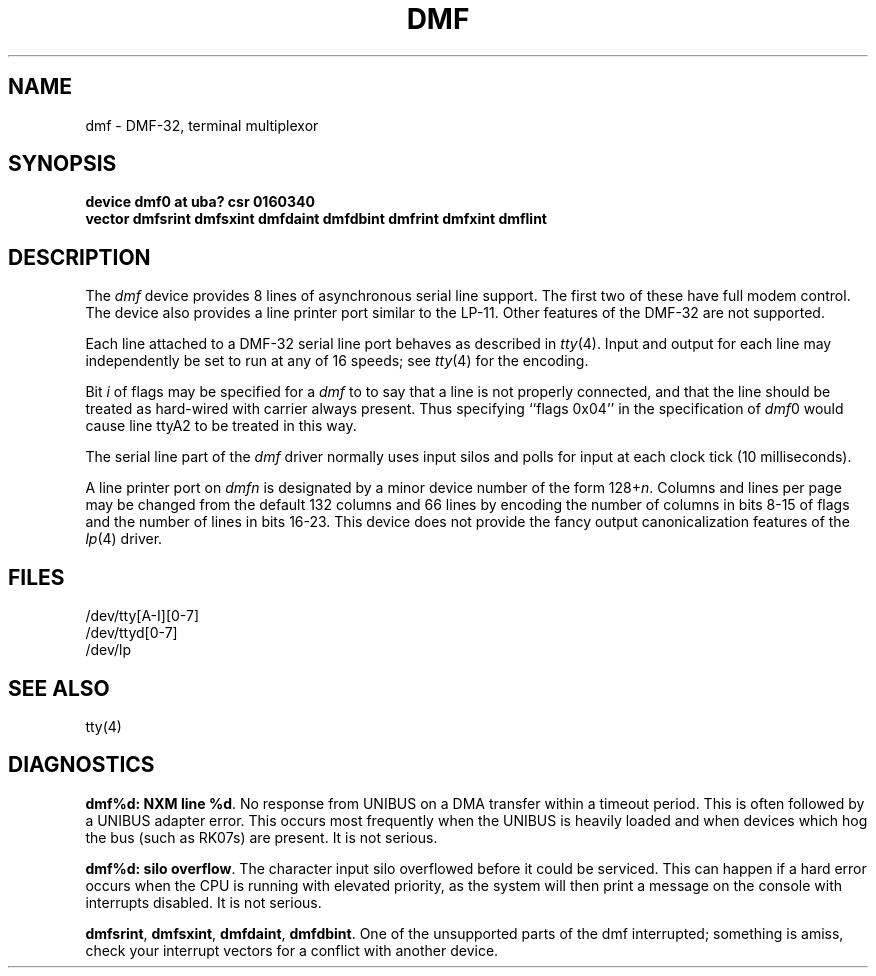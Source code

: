 .\" Copyright (c) 1983 Regents of the University of California.
.\" All rights reserved.  The Berkeley software License Agreement
.\" specifies the terms and conditions for redistribution.
.\"
.\"	@(#)dmf.4	6.3 (Berkeley) 04/27/86
.\"
.TH DMF 4 ""
.UC 5
.SH NAME
dmf \- DMF-32, terminal multiplexor
.SH SYNOPSIS
.B "device dmf0 at uba? csr 0160340"
.br
.ti +0.5i
.B "vector dmfsrint dmfsxint dmfdaint dmfdbint dmfrint dmfxint dmflint"
.SH DESCRIPTION
The 
.I dmf
device provides 8 lines of asynchronous serial line support.
The first two of these have full modem control.
The device also provides a line printer port
similar to the LP-11.
Other features of the DMF-32 are not supported.
.PP
Each line attached to a DMF-32 serial line port behaves as described
in
.IR tty (4).
Input and output for each line may independently be set to run at any
of 16 speeds; see
.IR tty (4)
for the encoding.
.PP
Bit
.I i
of flags may be specified for a
.I dmf
to to say that a line is not properly connected, and that the
line should be treated as hard-wired with carrier always present.
Thus specifying ``flags 0x04'' in the specification of 
.IR dmf 0
would cause line ttyA2 to be treated in this way.
.PP
The serial line part of the
.I dmf
driver normally uses input silos and polls for input at each clock
tick (10 milliseconds).
.PP
A line printer port on
.I dmf\^n
is designated by
a minor device number of the form 128+\fIn\fP.
Columns and lines per page may be changed from the default
132 columns and 66 lines by encoding the number of columns
in bits 8-15 of flags and the number of lines in bits 16-23.
This device does not provide the fancy output canonicalization
features of the
.IR lp (4)
driver.
.SH FILES
/dev/tty[A-I][0-7]
.br
/dev/ttyd[0-7]
.br
/dev/lp
.SH SEE ALSO
tty(4)
.SH DIAGNOSTICS
.BR "dmf%d: NXM line %d" .
No response from UNIBUS on a DMA transfer
within a timeout period.  This is often followed by a UNIBUS adapter
error.  This occurs most frequently when the UNIBUS is heavily loaded
and when devices which hog the bus (such as RK07s) are present.
It is not serious.
.PP
.BR "dmf%d: silo overflow" .
The character input silo overflowed
before it could be serviced.  This can happen if a hard error occurs
when the CPU is running with elevated priority, as the system will
then print a message on the console with interrupts disabled.
It is not serious.
.PP
.BR dmfsrint ,
.BR dmfsxint ,
.BR dmfdaint ,
.BR dmfdbint .
One of the unsupported parts of the dmf interrupted; something
is amiss, check your interrupt vectors for a conflict with another
device.
